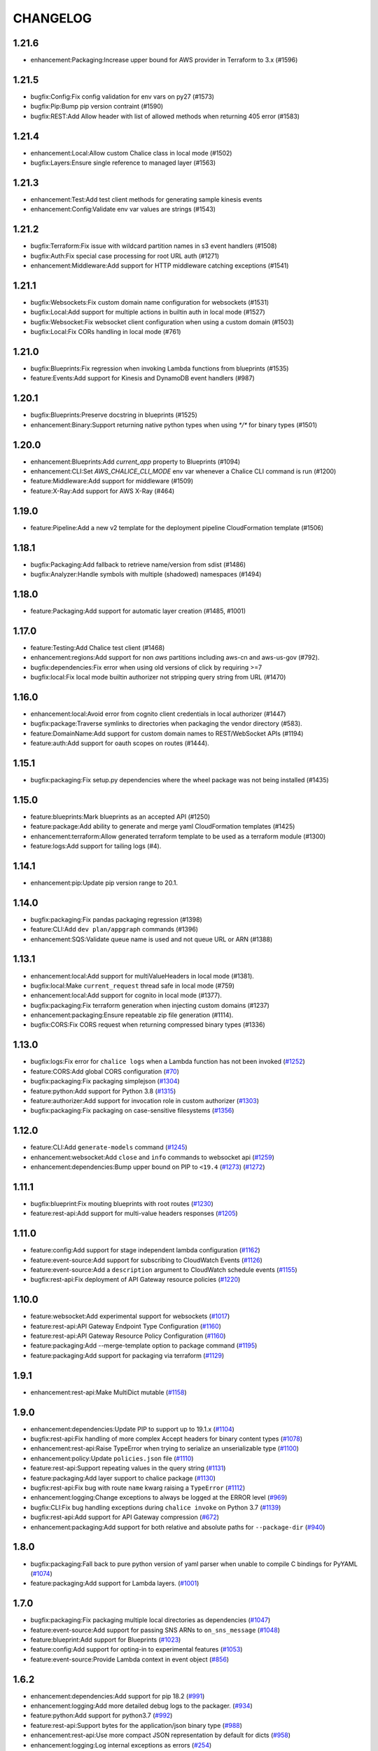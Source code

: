 =========
CHANGELOG
=========

1.21.6
======

* enhancement:Packaging:Increase upper bound for AWS provider in Terraform to 3.x (#1596)


1.21.5
======

* bugfix:Config:Fix config validation for env vars on py27 (#1573)
* bugfix:Pip:Bump pip version contraint (#1590)
* bugfix:REST:Add Allow header with list of allowed methods when returning 405 error (#1583)


1.21.4
======

* enhancement:Local:Allow custom Chalice class in local mode (#1502)
* bugfix:Layers:Ensure single reference to managed layer (#1563)


1.21.3
======

* enhancement:Test:Add test client methods for generating sample kinesis events
* enhancement:Config:Validate env var values are strings (#1543)


1.21.2
======

* bugfix:Terraform:Fix issue with wildcard partition names in s3 event handlers (#1508)
* bugfix:Auth:Fix special case processing for root URL auth (#1271)
* enhancement:Middleware:Add support for HTTP middleware catching exceptions (#1541)


1.21.1
======

* bugfix:Websockets:Fix custom domain name configuration for websockets (#1531)
* bugfix:Local:Add support for multiple actions in builtin auth in local mode (#1527)
* bugfix:Websocket:Fix websocket client configuration when using a custom domain (#1503)
* bugfix:Local:Fix CORs handling in local mode (#761)


1.21.0
======

* bugfix:Blueprints:Fix regression when invoking Lambda functions from blueprints (#1535)
* feature:Events:Add support for Kinesis and DynamoDB event handlers (#987)


1.20.1
======

* bugfix:Blueprints:Preserve docstring in blueprints (#1525)
* enhancement:Binary:Support returning native python types when using `*/*` for binary types (#1501)


1.20.0
======

* enhancement:Blueprints:Add `current_app` property to Blueprints (#1094)
* enhancement:CLI:Set `AWS_CHALICE_CLI_MODE` env var whenever a Chalice CLI command is run (#1200)
* feature:Middleware:Add support for middleware (#1509)
* feature:X-Ray:Add support for AWS X-Ray (#464)


1.19.0
======

* feature:Pipeline:Add a new v2 template for the deployment pipeline CloudFormation template (#1506)


1.18.1
======

* bugfix:Packaging:Add fallback to retrieve name/version from sdist (#1486)
* bugfix:Analyzer:Handle symbols with multiple (shadowed) namespaces (#1494)


1.18.0
======

* feature:Packaging:Add support for automatic layer creation (#1485, #1001)


1.17.0
======

* feature:Testing:Add Chalice test client (#1468)
* enhancement:regions:Add support for non `aws` partitions including aws-cn and aws-us-gov (#792).
* bugfix:dependencies:Fix error when using old versions of click by requiring >=7
* bugfix:local:Fix local mode builtin authorizer not stripping query string from URL (#1470)


1.16.0
======

* enhancement:local:Avoid error from cognito client credentials in local authorizer (#1447)
* bugfix:package:Traverse symlinks to directories when packaging the vendor directory (#583).
* feature:DomainName:Add support for custom domain names to REST/WebSocket APIs (#1194)
* feature:auth:Add support for oauth scopes on routes (#1444).


1.15.1
======

* bugfix:packaging:Fix setup.py dependencies where the wheel package was not being installed (#1435)


1.15.0
======

* feature:blueprints:Mark blueprints as an accepted API (#1250)
* feature:package:Add ability to generate and merge yaml CloudFormation templates (#1425)
* enhancement:terraform:Allow generated terraform template to be used as a terraform module (#1300)
* feature:logs:Add support for tailing logs (#4).


1.14.1
======

* enhancement:pip:Update pip version range to 20.1.


1.14.0
======

* bugfix:packaging:Fix pandas packaging regression (#1398)
* feature:CLI:Add ``dev plan/appgraph`` commands (#1396)
* enhancement:SQS:Validate queue name is used and not queue URL or ARN (#1388)


1.13.1
======

* enhancement:local:Add support for multiValueHeaders in local mode (#1381).
* bugfix:local:Make ``current_request`` thread safe in local mode (#759)
* enhancement:local:Add support for cognito in local mode (#1377).
* bugfix:packaging:Fix terraform generation when injecting custom domains (#1237)
* enhancement:packaging:Ensure repeatable zip file generation (#1114).
* bugfix:CORS:Fix CORS request when returning compressed binary types (#1336)


1.13.0
======

* bugfix:logs:Fix error for ``chalice logs`` when a Lambda function
  has not been invoked
  (`#1252 <https://github.com/aws/chalice/issues/1252>`__)
* feature:CORS:Add global CORS configuration
  (`#70 <https://github.com/aws/chalice/pull/70>`__)
* bugfix:packaging:Fix packaging simplejson
  (`#1304 <https://github.com/aws/chalice/pull/1304>`__)
* feature:python:Add support for Python 3.8
  (`#1315 <https://github.com/aws/chalice/pull/1315>`__)
* feature:authorizer:Add support for invocation role in custom authorizer
  (`#1303 <https://github.com/aws/chalice/pull/1303>`__)
* bugfix:packaging:Fix packaging on case-sensitive filesystems
  (`#1356 <https://github.com/aws/chalice/pull/1356>`__)


1.12.0
======

* feature:CLI:Add ``generate-models`` command
  (`#1245 <https://github.com/aws/chalice/pull/1245>`__)
* enhancement:websocket:Add ``close`` and ``info`` commands to websocket api
  (`#1259 <https://github.com/aws/chalice/pull/1259>`__)
* enhancement:dependencies:Bump upper bound on PIP to ``<19.4``
  (`#1273 <https://github.com/aws/chalice/pull/1273>`__)
  (`#1272 <https://github.com/aws/chalice/pull/1272>`__)


1.11.1
======

* bugfix:blueprint:Fix mouting blueprints with root routes
  (`#1230 <https://github.com/aws/chalice/pull/1230>`__)
* feature:rest-api:Add support for multi-value headers responses
  (`#1205 <https://github.com/aws/chalice/pull/1205>`__)


1.11.0
======

* feature:config:Add support for stage independent lambda configuration
  (`#1162 <https://github.com/aws/chalice/pull/1162>`__)
* feature:event-source:Add support for subscribing to CloudWatch Events
  (`#1126 <https://github.com/aws/chalice/pull/1126>`__)
* feature:event-source:Add a ``description`` argument to CloudWatch schedule events
  (`#1155 <https://github.com/aws/chalice/pull/1155>`__)
* bugfix:rest-api:Fix deployment of API Gateway resource policies
  (`#1220 <https://github.com/aws/chalice/pull/1220>`__)


1.10.0
======

* feature:websocket:Add experimental support for websockets
  (`#1017 <https://github.com/aws/chalice/issues/1017>`__)
* feature:rest-api:API Gateway Endpoint Type Configuration
  (`#1160 <https://github.com/aws/chalice/pull/1160>`__)
* feature:rest-api:API Gateway Resource Policy Configuration
  (`#1160 <https://github.com/aws/chalice/pull/1160>`__)
* feature:packaging:Add --merge-template option to package command
  (`#1195 <https://github.com/aws/chalice/pull/1195>`__)
* feature:packaging:Add support for packaging via terraform
  (`#1129 <https://github.com/aws/chalice/pull/1129>`__)


1.9.1
=====

* enhancement:rest-api:Make MultiDict mutable
  (`#1158 <https://github.com/aws/chalice/issues/1158>`__)


1.9.0
=====

* enhancement:dependencies:Update PIP to support up to 19.1.x
  (`#1104 <https://github.com/aws/chalice/issues/1104>`__)
* bugfix:rest-api:Fix handling of more complex Accept headers for binary
  content types
  (`#1078 <https://github.com/aws/chalice/issues/1078>`__)
* enhancement:rest-api:Raise TypeError when trying to serialize an unserializable
  type
  (`#1100 <https://github.com/aws/chalice/issues/1100>`__)
* enhancement:policy:Update ``policies.json`` file
  (`#1110 <https://github.com/aws/chalice/issues/1110>`__)
* feature:rest-api:Support repeating values in the query string
  (`#1131 <https://github.com/aws/chalice/issues/1131>`__)
* feature:packaging:Add layer support to chalice package
  (`#1130 <https://github.com/aws/chalice/issues/1130>`__)
* bugfix:rest-api:Fix bug with route ``name`` kwarg raising a ``TypeError``
  (`#1112 <https://github.com/aws/chalice/issues/1112>`__)
* enhancement:logging:Change exceptions to always be logged at the ERROR level
  (`#969 <https://github.com/aws/chalice/issues/969>`__)
* bugfix:CLI:Fix bug handling exceptions during ``chalice invoke`` on
  Python 3.7
  (`#1139 <https://github.com/aws/chalice/issues/1139>`__)
* bugfix:rest-api:Add support for API Gateway compression
  (`#672 <https://github.com/aws/chalice/issues/672>`__)
* enhancement:packaging:Add support for both relative and absolute paths for
  ``--package-dir``
  (`#940 <https://github.com/aws/chalice/issues/940>`__)


1.8.0
=====

* bugfix:packaging:Fall back to pure python version of yaml parser
  when unable to compile C bindings for PyYAML
  (`#1074 <https://github.com/aws/chalice/issues/1074>`__)
* feature:packaging:Add support for Lambda layers.
  (`#1001 <https://github.com/aws/chalice/issues/1001>`__)


1.7.0
=====

* bugfix:packaging:Fix packaging multiple local directories as dependencies
  (`#1047 <https://github.com/aws/chalice/pull/1047>`__)
* feature:event-source:Add support for passing SNS ARNs to ``on_sns_message``
  (`#1048 <https://github.com/aws/chalice/pull/1048>`__)
* feature:blueprint:Add support for Blueprints
  (`#1023 <https://github.com/aws/chalice/pull/1023>`__)
* feature:config:Add support for opting-in to experimental features
  (`#1053 <https://github.com/aws/chalice/pull/1053>`__)
* feature:event-source:Provide Lambda context in event object
  (`#856 <https://github.com/aws/chalice/issues/856>`__)


1.6.2
=====

* enhancement:dependencies:Add support for pip 18.2
  (`#991 <https://github.com/aws/chalice/pull/991>`__)
* enhancement:logging:Add more detailed debug logs to the packager.
  (`#934 <https://github.com/aws/chalice/pull/934>`__)
* feature:python:Add support for python3.7
  (`#992 <https://github.com/aws/chalice/pull/992>`__)
* feature:rest-api:Support bytes for the application/json binary type
  (`#988 <https://github.com/aws/chalice/issues/988>`__)
* enhancement:rest-api:Use more compact JSON representation by default for dicts
  (`#958 <https://github.com/aws/chalice/pull/958>`__)
* enhancement:logging:Log internal exceptions as errors
  (`#254 <https://github.com/aws/chalice/issues/254>`__)
* feature:rest-api:Generate swagger documentation from docstrings
  (`#574 <https://github.com/aws/chalice/issues/574>`__)


1.6.1
=====

* bugfix:local:Fix local mode issue with unicode responses and Content-Length
  (`#910 <https://github.com/aws/chalice/pull/910>`__)
* enhancement:dev:Fix issue with ``requirements-dev.txt`` not setting up a working
  dev environment
  (`#920 <https://github.com/aws/chalice/pull/920>`__)
* enhancement:dependencies:Add support for pip 18
  (`#910 <https://github.com/aws/chalice/pull/908>`__)


1.6.0
=====

* feature:CLI:Add ``chalice invoke`` command
  (`#900 <https://github.com/aws/chalice/issues/900>`__)


1.5.0
=====

* feature:policy:Add support for S3 upload_file/download_file in
  policy generator
  (`#889 <https://github.com/aws/chalice/pull/889>`__)


1.4.0
=====

* enhancement:CI-CD:Add support for generating python 3.6 pipelines
  (`#858 <https://github.com/aws/chalice/pull/858>`__)
* feature:event-source:Add support for connecting lambda functions to S3 events
  (`#855 <https://github.com/aws/chalice/issues/855>`__)
* feature:event-source:Add support for connecting lambda functions to SNS message
  (`#488 <https://github.com/aws/chalice/issues/488>`__)
* enhancement:local:Make ``watchdog`` an optional dependency and add a built in
  ``stat()`` based file poller
  (`#867 <https://github.com/aws/chalice/issues/867>`__)
* feature:event-source:Add support for connecting lambda functions to an SQS queue
  (`#884 <https://github.com/aws/chalice/issues/884>`__)


1.3.0
=====

* feature:config:Add support for Lambdas in a VPC
  (`#413 <https://github.com/aws/chalice/issues/413>`__,
  `#837 <https://github.com/aws/chalice/pull/837>`__,
  `#673 <https://github.com/aws/chalice/pull/673>`__)
* feature:packaging:Add support for packaging local directories
  (`#653 <https://github.com/aws/chalice/pull/653>`__)
* enhancement:local:Add support for automatically reloading the local
  dev server when files are modified
  (`#316 <https://github.com/aws/chalice/issues/316>`__,
  `#846 <https://github.com/aws/chalice/pull/846>`__,
  `#706 <https://github.com/aws/chalice/pull/706>`__)
* enhancement:logging:Add support for viewing cloudwatch logs of all
  lambda functions
  (`#841 <https://github.com/aws/chalice/issues/841>`__,
  `#849 <https://github.com/aws/chalice/pull/849>`__)


1.2.3
=====

* enhancement:dependency:Add support for pip 10
  (`#808 <https://github.com/aws/chalice/issues/808>`__)
* enhancement:policy:Update ``policies.json`` file
  (`#817 <https://github.com/aws/chalice/issues/817>`__)


1.2.2
=====

* bugfix:packaging:Fix package command not correctly setting environment variables
  (`#795 <https://github.com/aws/chalice/issues/795>`__)


1.2.1
=====

* enhancement:rest-api:Add CORS headers to error response
  (`#715 <https://github.com/aws/chalice/pull/715>`__)
* bugfix:local:Fix parsing empty query strings in local mode
  (`#767 <https://github.com/aws/chalice/pull/767>`__)
* bugfix:packaging:Fix regression in ``chalice package`` when using role arns
  (`#793 <https://github.com/aws/chalice/issues/793>`__)


1.2.0
=====


This release features a rewrite of the core deployment
code used in Chalice.  This is a backwards compatible change
for users, but you may see changes to the autogenerated
files Chalice creates.
Please read the `upgrade notes for 1.2.0
<http://chalice.readthedocs.io/en/latest/upgrading.html#v1-2-0>`__
for more detailed information about upgrading to this release.


* enhancement:rest-api:Print out full stack trace when an error occurs
  (`#711 <https://github.com/aws/chalice/issues/711>`__)
* enhancement:rest-api:Add ``image/jpeg`` as a default binary content type
  (`#707 <https://github.com/aws/chalice/pull/707>`__)
* feature:event-source:Add support for AWS Lambda only projects
  (`#162 <https://github.com/aws/chalice/issues/162>`__,
  `#640 <https://github.com/aws/chalice/issues/640>`__)
* bugfix:policy:Fix inconsistent IAM role generation with pure lambdas
  (`#685 <https://github.com/aws/chalice/issues/685>`__)
* enhancement:deployment:Rewrite Chalice deployer to more easily support additional AWS resources
  (`#604 <https://github.com/aws/chalice/issues/604>`__)
* feature:packaging:Update the ``chalice package`` command to support
  pure lambda functions and scheduled events.
  (`#772 <https://github.com/aws/chalice/issues/772>`__)
* bugfix:packaging:Fix packager edge case normalizing sdist names
  (`#778 <https://github.com/aws/chalice/issues/778>`__)
* bugfix:packaging:Fix SQLAlchemy packaging
  (`#778 <https://github.com/aws/chalice/issues/778>`__)
* bugfix:packaging:Fix packaging abi3, wheels this fixes cryptography 2.2.x packaging
  (`#764 <https://github.com/aws/chalice/issues/764>`__)


1.1.1
=====

* feature:CLI:Add ``--connection-timeout`` to the ``deploy`` command
  (`#344 <https://github.com/aws/chalice/issues/344>`__)
* bugfix:policy:Fix IAM role creation issue
  (`#565 <https://github.com/aws/chalice/issues/565>`__)
* bugfix:local:Fix `chalice local` handling of browser requests
  (`#565 <https://github.com/aws/chalice/issues/628>`__)
* enhancement:policy:Support async/await syntax in automatic policy generation
  (`#565 <https://github.com/aws/chalice/issues/646>`__)
* enhancement:packaging:Support additional PyPi package formats (.tar.bz2)
  (`#720 <https://github.com/aws/chalice/issues/720>`__)


1.1.0
=====

* enhancement:rest-api:Default to ``None`` in local mode when no query parameters
  are provided
  (`#593 <https://github.com/aws/chalice/issues/593>`__)
* enhancement:local:Add support for binding a custom address for local dev server
  (`#596 <https://github.com/aws/chalice/issues/596>`__)
* bugfix:rest-api:Fix local mode handling of routes with trailing slashes
  (`#582 <https://github.com/aws/chalice/issues/582>`__)
* bugfix:config:Scale ``lambda_timeout`` parameter correctly in local mode
  (`#579 <https://github.com/aws/chalice/pull/579>`__)
* feature:CI-CD:Add ``--codebuild-image`` to the ``generate-pipeline`` command
  (`#609 <https://github.com/aws/chalice/issues/609>`__)
* feature:CI-CD:Add ``--source`` and ``--buildspec-file`` to the
  ``generate-pipeline`` command
  (`#609 <https://github.com/aws/chalice/issues/619>`__)


1.0.4
=====

* bugfix:packaging:Fix issue deploying some packages in Windows with utf-8 characters
  (`#560 <https://github.com/aws/chalice/pull/560>`__)
* feature:packaging:Add support for custom authorizers with ``chalice package``
  (`#580 <https://github.com/aws/chalice/pull/580>`__)


1.0.3
=====

* bugfix:packaging:Fix issue with some packages with `-` or `.` in their distribution name
  (`#555 <https://github.com/aws/chalice/pull/555>`__)
* bugfix:rest-api:Fix issue where chalice local returned a 403 for successful OPTIONS requests
  (`#554 <https://github.com/aws/chalice/pull/554>`__)
* bugfix:local:Fix issue with chalice local mode causing http clients to hang on responses
  with no body
  (`#525 <https://github.com/aws/chalice/issues/525>`__)
* enhancement:local:Add ``--stage`` parameter to ``chalice local``
  (`#545 <https://github.com/aws/chalice/issues/545>`__)
* bugfix:policy:Fix issue with analyzer that followed recursive functions infinitely
  (`#531 <https://github.com/aws/chalice/issues/531>`__)


1.0.2
=====

* bugfix:rest-api:Fix issue where requestParameters were not being mapped
  correctly resulting in invalid generated javascript SDKs
  (`#498 <https://github.com/aws/chalice/issues/498>`__)
* bugfix:rest-api:Fix issue where ``api_gateway_stage`` was being
  ignored when set in the ``config.json`` file
  (`#495 <https://github.com/aws/chalice/issues/495>`__)
* bugfix:rest-api:Fix bug where ``raw_body`` would raise an exception if no HTTP
  body was provided
  (`#503 <https://github.com/aws/chalice/issues/503>`__)
* bugfix:CLI:Fix bug where exit codes were not properly being propagated during packaging
  (`#500 <https://github.com/aws/chalice/issues/500>`__)
* feature:local:Add support for Builtin Authorizers in local mode
  (`#404 <https://github.com/aws/chalice/issues/404>`__)
* bugfix:packaging:Fix environment variables being passed to subprocess while packaging
  (`#501 <https://github.com/aws/chalice/issues/501>`__)
* enhancement:rest-api:Allow view to require API keys as well as authorization
  (`#473 <https://github.com/aws/chalice/pull/473/>`__)


1.0.1
=====

* bugfix:packaging:Only use alphanumeric characters for event names in SAM template
  (`#450 <https://github.com/aws/chalice/issues/450>`__)
* enhancement:config:Print useful error message when config.json is invalid
  (`#458 <https://github.com/aws/chalice/pull/458>`__)
* bugfix:rest-api:Fix api gateway stage being set incorrectly in non-default chalice stage
  (`#$70 <https://github.com/aws/chalice/issues/470>`__)


1.0.0
=====

* enhancement:rest-api:Change default API Gateway stage name to ``api``
  (`#431 <https://github.com/awslabs/chalice/pull/431>`__)
* enhancement:local:Add support for ``CORSConfig`` in ``chalice local``
  (`#436 <https://github.com/awslabs/chalice/issues/436>`__)
* enhancement:logging:Propagate ``DEBUG`` log level when setting ``app.debug``
  (`#386 <https://github.com/awslabs/chalice/issues/386>`__)
* feature:rest-api:Add support for wildcard routes and HTTP methods in ``AuthResponse``
  (`#403 <https://github.com/awslabs/chalice/issues/403>`__)
* bugfix:policy:Fix bug when analyzing list comprehensions
  (`#412 <https://github.com/awslabs/chalice/issues/412>`__)
* enhancement:local:Update ``chalice local`` to use HTTP 1.1
  (`#448 <https://github.com/awslabs/chalice/pull/448>`__)


1.0.0b2
=======


Please read the `upgrade notes for 1.0.0b2
<http://chalice.readthedocs.io/en/latest/upgrading.html#v1-0-0b2>`__
for more detailed information about upgrading to this release.

Note: to install this beta version of chalice you must specify
``pip install 'chalice>=1.0.0b2,<2.0.0'`` or
use the ``--pre`` flag for pip: ``pip install --pre chalice``.

* enhancement:local:Set env vars from config in ``chalice local``
  (`#396 <https://github.com/awslabs/chalice/issues/396>`__)
* bugfix:packaging:Fix edge case when building packages with optional c extensions
  (`#421 <https://github.com/awslabs/chalice/pull/421>`__)
* enhancement:policy:Remove legacy ``policy.json`` file support. Policy files must
  use the stage name, e.g. ``policy-dev.json``
  (`#430 <https://github.com/awslabs/chalice/pull/540>`__)
* bugfix:deployment:Fix issue where IAM role policies were updated twice on redeploys
  (`#428 <https://github.com/awslabs/chalice/pull/428>`__)
* enhancement:rest-api:Validate route path is not an empty string
  (`#432 <https://github.com/awslabs/chalice/pull/432>`__)
* enhancement:rest-api:Change route code to invoke view function with kwargs instead of
  positional args
  (`#429 <https://github.com/awslabs/chalice/issues/429>`__)


1.0.0b1
=======


Please read the `upgrade notes for 1.0.0b1
<http://chalice.readthedocs.io/en/latest/upgrading.html#v1-0-0b1>`__
for more detailed information about upgrading to this release.

Note: to install this beta version of chalice you must specify
``pip install 'chalice>=1.0.0b1,<2.0.0'`` or
use the ``--pre`` flag for pip: ``pip install --pre chalice``.


* bugfix:rest-api:Fix unicode responses being quoted in python 2.7
  (`#262 <https://github.com/awslabs/chalice/issues/262>`__)
* feature:event-source:Add support for scheduled events
  (`#390 <https://github.com/awslabs/chalice/issues/390>`__)
* feature:event-source:Add support for pure lambda functions
  (`#390 <https://github.com/awslabs/chalice/issues/400>`__)
* feature:packaging:Add support for wheel packaging.
  (`#249 <https://github.com/awslabs/chalice/issues/249>`__)


0.10.1
======

* bugfix:deployment:Fix deployment issue for projects deployed with versions
  prior to 0.10.0
  (`#387 <https://github.com/awslabs/chalice/issues/387>`__)
* bugfix:policy:Fix crash in analyzer when encountering genexprs and listcomps
  (`#263 <https://github.com/awslabs/chalice/issues/263>`__)


0.10.0
======

* bugfix:deployment:Fix issue where provided ``iam_role_arn`` was not respected on
  redeployments of chalice applications and in the CloudFormation template
  generated by ``chalice package``
  (`#339 <https://github.com/awslabs/chalice/issues/339>`__)
* bugfix:config:Fix ``autogen_policy`` in config being ignored
  (`#367 <https://github.com/awslabs/chalice/pull/367>`__)
* feature:rest-api:Add support for view functions that share the same view url but
  differ by HTTP method
  (`#81 <https://github.com/awslabs/chalice/issues/81>`__)
* enhancement:deployment:Improve deployment error messages for deployment packages that are
  too large
  (`#246 <https://github.com/awslabs/chalice/issues/246>`__,
  `#330 <https://github.com/awslabs/chalice/issues/330>`__,
  `#380 <https://github.com/awslabs/chalice/pull/380>`__)
* feature:rest-api:Add support for built-in authorizers
  (`#356 <https://github.com/awslabs/chalice/issues/356>`__)


0.9.0
=====

* feature:rest-api:Add support for ``IAM`` authorizer
  (`#334 <https://github.com/awslabs/chalice/pull/334>`__)
* feature:config:Add support for configuring ``lambda_timeout``, ``lambda_memory_size``,
  and ``tags`` in your AWS Lambda function
  (`#347 <https://github.com/awslabs/chalice/issues/347>`__)
* bugfix:packaging:Fix vendor directory contents not being importable locally
  (`#350 <https://github.com/awslabs/chalice/pull/350>`__)
* feature:rest-api:Add support for binary payloads
  (`#348 <https://github.com/awslabs/chalice/issues/348>`__)


0.8.2
=====

* bugfix:CLI:Fix issue where ``--api-gateway-stage`` was being
  ignored (`#325 <https://github.com/awslabs/chalice/pull/325>`__)
* feature:CLI:Add ``chalice delete`` command
  (`#40 <https://github.com/awslabs/chalice/issues/40>`__)


0.8.1
=====

* enhancement:deployment:Alway overwrite existing API Gateway Rest API on updates
  (`#305 <https://github.com/awslabs/chalice/issues/305>`__)
* enhancement:CORS:Added more granular support for CORS
  (`#311 <https://github.com/awslabs/chalice/pull/311>`__)
* bugfix:local:Fix duplicate content type header in local model
  (`#311 <https://github.com/awslabs/chalice/issues/310>`__)
* bugfix:rest-api:Fix content type validation when charset is provided
  (`#306 <https://github.com/awslabs/chalice/issues/306>`__)
* enhancement:rest-api:Add back custom authorizer support
  (`#322 <https://github.com/awslabs/chalice/pull/322>`__)


0.8.0
=====

* feature:python:Add support for python3!
  (`#296 <https://github.com/awslabs/chalice/pull/296>`__)
* bugfix:packaging:Fix swagger generation when using ``api_key_required=True``
  (`#279 <https://github.com/awslabs/chalice/issues/279>`__)
* bugfix:CI-CD:Fix ``generate-pipeline`` to install requirements file before packaging
  (`#295 <https://github.com/awslabs/chalice/pull/295>`__)


0.7.0
=====

* feature:CLI:Add ``chalice package`` command.  This will
  create a SAM template and Lambda deployment package that
  can be subsequently deployed by AWS CloudFormation.
  (`#258 <https://github.com/awslabs/chalice/pull/258>`__)
* feature:CLI:Add a ``--stage-name`` argument for creating chalice stages.
  A chalice stage is a completely separate set of AWS resources.
  As a result, most configuration values can also be specified
  per chalice stage.
  (`#264 <https://github.com/awslabs/chalice/pull/264>`__,
  `#270 <https://github.com/awslabs/chalice/pull/270>`__)
* feature:policy:Add support for ``iam_role_file``, which allows you to
  specify the file location of an IAM policy to use for your app
  (`#272 <https://github.com/awslabs/chalice/pull/272>`__)
* feature:config:Add support for setting environment variables in your app
  (`#273 <https://github.com/awslabs/chalice/pull/273>`__)
* feature:CI-CD:Add a ``generate-pipeline`` command
  (`#277 <https://github.com/awslabs/chalice/pull/277>`__)


0.6.0
=====


Check out the `upgrade notes for 0.6.0
<http://chalice.readthedocs.io/en/latest/upgrading.html#v0-6-0>`__
for more detailed information about changes in this release.


* feature:local:Add port parameter to local command
  (`#220 <https://github.com/awslabs/chalice/pull/220>`__)
* feature:packaging:Add support for binary vendored packages
  (`#182 <https://github.com/awslabs/chalice/pull/182>`__,
  `#106 <https://github.com/awslabs/chalice/issues/106>`__,
  `#42 <https://github.com/awslabs/chalice/issues/42>`__)
* feature:rest-api:Add support for customizing the returned HTTP response
  (`#240 <https://github.com/awslabs/chalice/pull/240>`__,
  `#218 <https://github.com/awslabs/chalice/issues/218>`__,
  `#110 <https://github.com/awslabs/chalice/issues/110>`__,
  `#30 <https://github.com/awslabs/chalice/issues/30>`__,
  `#226 <https://github.com/awslabs/chalice/issues/226>`__)
* enhancement:packaging:Always inject latest runtime to allow for chalice upgrades
  (`#245 <https://github.com/awslabs/chalice/pull/245>`__)


0.5.1
=====

* enhancement:local:Add support for serializing decimals in ``chalice local``
  (`#187 <https://github.com/awslabs/chalice/pull/187>`__)
* enhancement:local:Add stdout handler for root logger when using ``chalice local``
  (`#186 <https://github.com/awslabs/chalice/pull/186>`__)
* enhancement:local:Map query string parameters when using ``chalice local``
  (`#184 <https://github.com/awslabs/chalice/pull/184>`__)
* enhancement:rest-api:Support Content-Type with a charset
  (`#180 <https://github.com/awslabs/chalice/issues/180>`__)
* bugfix:deployment:Fix not all resources being retrieved due to pagination
  (`#188 <https://github.com/awslabs/chalice/pull/188>`__)
* bugfix:deployment:Fix issue where root resource was not being correctly retrieved
  (`#205 <https://github.com/awslabs/chalice/pull/205>`__)
* bugfix:deployment:Handle case where local policy does not exist
  (`29 <https://github.com/awslabs/chalice/issues/29>`__)


0.5.0
=====

* enhancement:logging:Add default application logger
  (`#149 <https://github.com/awslabs/chalice/issues/149>`__)
* enhancement:local:Return 405 when method is not supported when running
  ``chalice local``
  (`#159 <https://github.com/awslabs/chalice/issues/159>`__)
* enhancement:SDK:Add path params as requestParameters so they can be used
  in generated SDKs as well as cache keys
  (`#163 <https://github.com/awslabs/chalice/issues/163>`__)
* enhancement:rest-api:Map cognito user pool claims as part of request context
  (`#165 <https://github.com/awslabs/chalice/issues/165>`__)
* feature:CLI:Add ``chalice url`` command to print the deployed URL
  (`#169 <https://github.com/awslabs/chalice/pull/169>`__)
* enhancement:deployment:Bump up retry limit on initial function creation to 30 seconds
  (`#172 <https://github.com/awslabs/chalice/pull/172>`__)
* feature:local:Add support for ``DELETE`` and ``PATCH`` in ``chalice local``
  (`#167 <https://github.com/awslabs/chalice/issues/167>`__)
* feature:CLI:Add ``chalice generate-sdk`` command
  (`#178 <https://github.com/awslabs/chalice/pull/178>`__)


0.4.0
=====

* bugfix:deployment:Fix issue where role name to arn lookup was failing due to lack of pagination
  (`#139 <https://github.com/awslabs/chalice/issues/139>`__)
* enhancement:rest-api:Raise errors when unknown kwargs are provided to ``app.route(...)``
  (`#144 <https://github.com/awslabs/chalice/pull/144>`__)
* enhancement:config:Raise validation error when configuring CORS and an OPTIONS method
  (`#142 <https://github.com/awslabs/chalice/issues/142>`__)
* feature:rest-api:Add support for multi-file applications
  (`#21 <https://github.com/awslabs/chalice/issues/21>`__)
* feature:local:Add support for ``chalice local``, which runs a local HTTP server for testing
  (`#22 <https://github.com/awslabs/chalice/issues/22>`__)


0.3.0
=====

* bugfix:rest-api:Fix bug with case insensitive headers
  (`#129 <https://github.com/awslabs/chalice/issues/129>`__)
* feature:CORS:Add initial support for CORS
  (`#133 <https://github.com/awslabs/chalice/pull/133>`__)
* enhancement:deployment:Only add API gateway permissions if needed
  (`#48 <https://github.com/awslabs/chalice/issues/48>`__)
* bugfix:policy:Fix error when dict comprehension is encountered during policy generation
  (`#131 <https://github.com/awslabs/chalice/issues/131>`__)
* enhancement:CLI:Add ``--version`` and ``--debug`` options to the chalice CLI


0.2.0
=====

* enhancement:rest-api:Add support for input content types besides ``application/json``
  (`#96 <https://github.com/awslabs/chalice/issues/96>`__)
* enhancement:rest-api:Allow ``ChaliceViewErrors`` to propagate, so that API Gateway
  can properly map HTTP status codes in non debug mode
  (`#113 <https://github.com/awslabs/chalice/issues/113>`__)
* enhancement:deployment:Add windows compatibility
  (`#31 <https://github.com/awslabs/chalice/issues/31>`__,
  `#124 <https://github.com/awslabs/chalice/pull/124>`__,
  `#103 <https://github.com/awslabs/chalice/issues/103>`__)


0.1.0
=====

* enhancement:packaging:Require ``virtualenv`` as a package dependency.
  (`#33 <https://github.com/awslabs/chalice/issues/33>`__)
* enhancement:CLI:Add ``--profile`` option when creating a new project
  (`#28 <https://github.com/awslabs/chalice/issues/28>`__)
* enhancement:rest-api:Add support for more error codes exceptions
  (`#34 <https://github.com/awslabs/chalice/issues/34>`__)
* enhancement:rest-api:Improve error validation when routes containing a
  trailing ``/`` char
  (`#65 <https://github.com/awslabs/chalice/issues/65>`__)
* enhancement:rest-api:Validate duplicate route entries
  (`#79 <https://github.com/awslabs/chalice/issues/79>`__)
* enhancement:policy:Ignore lambda expressions in policy analyzer
  (`#74 <https://github.com/awslabs/chalice/issues/74>`__)
* enhancement:rest-api:Print original error traceback in debug mode
  (`#50 <https://github.com/awslabs/chalice/issues/50>`__)
* feature:rest-api:Add support for authenticate routes
  (`#14 <https://github.com/awslabs/chalice/issues/14>`__)
* feature:policy:Add ability to disable IAM role management
  (`#61 <https://github.com/awslabs/chalice/issues/61>`__)


